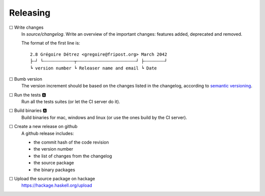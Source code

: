 =========
Releasing
=========

☐ Write changes
    In `source/changelog`. Write an overview of the important changes: features
    added, deprecated and removed.

    The format of the first line is::

      2.8 Grégoire Détrez <gregoire@fripost.org> March 2042
      ├┄┘ └┄┄┄┄┄┄┄┄┄┄┄┄┬┄┄┄┄┄┄┄┄┄┄┄┄┄┄┄┄┄┄┄┄┄┄┄┘ ├┄┄┄┄┄┄┄┄┘
      ┕ version number ┕ Releaser name and email ┕ Date

☐ Bumb version
    The version increment should be based on the changes listed in the
    changelog, according to `semantic versioning`_.

☐ Run the tests 🅰
    Run all the tests suites (or let the CI server do it).

☐ Build binaries 🅰
    Build binaries for mac, windows and linux (or use the ones build by the CI
    server).

☐ Create a new release on github
    A github release includes:

    - the commit hash of the code revision
    - the version number
    - the list of changes from the changelog
    - the source package
    - the binary packages

☐ Upload the source package on hackage
    https://hackage.haskell.org/upload

.. _semantic versioning:
   http://semver.org/
